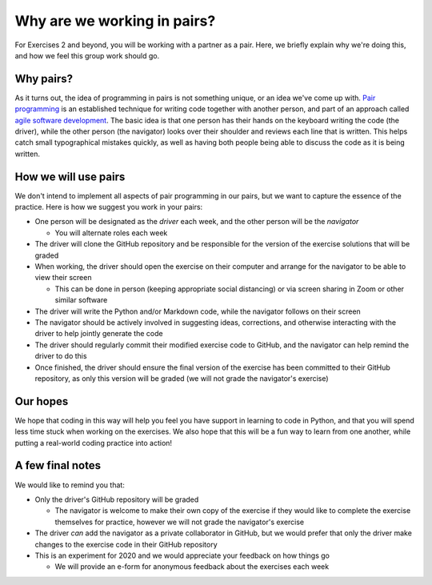 Why are we working in pairs?
============================

For Exercises 2 and beyond, you will be working with a partner as a pair.
Here, we briefly explain why we're doing this, and how we feel this group work should go.

Why pairs?
----------

As it turns out, the idea of programming in pairs is not something unique, or an idea we've come up with.
`Pair programming <https://en.wikipedia.org/wiki/Pair_programming>`__ is an established technique for writing code together with another person, and part of an approach called `agile software development <https://en.wikipedia.org/wiki/Agile_software_development>`__.
The basic idea is that one person has their hands on the keyboard writing the code (the driver), while the other person (the navigator) looks over their shoulder and reviews each line that is written.
This helps catch small typographical mistakes quickly, as well as having both people being able to discuss the code as it is being written.

How we will use pairs
---------------------

We don't intend to implement all aspects of pair programming in our pairs, but we want to capture the essence of the practice.
Here is how we suggest you work in your pairs:

- One person will be designated as the *driver* each week, and the other person will be the *navigator*

  - You will alternate roles each week

- The driver will clone the GitHub repository and be responsible for the version of the exercise solutions that will be graded
- When working, the driver should open the exercise on their computer and arrange for the navigator to be able to view their screen

  - This can be done in person (keeping appropriate social distancing) or via screen sharing in Zoom or other similar software

- The driver will write the Python and/or Markdown code, while the navigator follows on their screen
- The navigator should be actively involved in suggesting ideas, corrections, and otherwise interacting with the driver to help jointly generate the code
- The driver should regularly commit their modified exercise code to GitHub, and the navigator can help remind the driver to do this
- Once finished, the driver should ensure the final version of the exercise has been committed to their GitHub repository, as only this version will be graded (we will not grade the navigator's exercise)

Our hopes
---------

We hope that coding in this way will help you feel you have support in learning to code in Python, and that you will spend less time stuck when working on the exercises.
We also hope that this will be a fun way to learn from one another, while putting a real-world coding practice into action!

A few final notes
-----------------

We would like to remind you that:

- Only the driver's GitHub repository will be graded

  - The navigator is welcome to make their own copy of the exercise if they would like to complete the exercise themselves for practice, however we will not grade the navigator's exercise

- The driver *can* add the navigator as a private collaborator in GitHub, but we would prefer that only the driver make changes to the exercise code in their GitHub repository
- This is an experiment for 2020 and we would appreciate your feedback on how things go

  - We will provide an e-form for anonymous feedback about the exercises each week